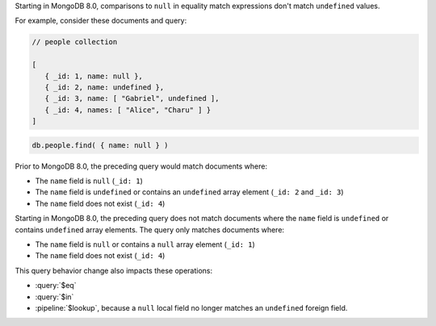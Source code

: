 Starting in MongoDB 8.0, comparisons to ``null`` in equality match
expressions don't match ``undefined`` values.

For example, consider these documents and query:

.. code-block:: javascript

   // people collection
   
   [
      { _id: 1, name: null },
      { _id: 2, name: undefined },
      { _id: 3, name: [ "Gabriel", undefined ],
      { _id: 4, names: [ "Alice", "Charu" ] }
   ]

.. code-block:: javascript

   db.people.find( { name: null } )

Prior to MongoDB 8.0, the preceding query would match documents where:

- The ``name`` field is ``null`` (``_id: 1``)
- The ``name`` field is ``undefined`` or contains an ``undefined`` array
  element (``_id: 2`` and ``_id: 3``)
- The ``name`` field does not exist (``_id: 4``)

Starting in MongoDB 8.0, the preceding query does not match documents
where the ``name`` field is ``undefined`` or contains ``undefined``
array elements. The query only matches documents where:

- The ``name`` field is ``null`` or contains a ``null`` array element
  (``_id: 1``)
- The ``name`` field does not exist (``_id: 4``)

This query behavior change also impacts these operations:

- :query:`$eq`

- :query:`$in`

- :pipeline:`$lookup`, because a ``null`` local field no longer matches
  an ``undefined`` foreign field.
